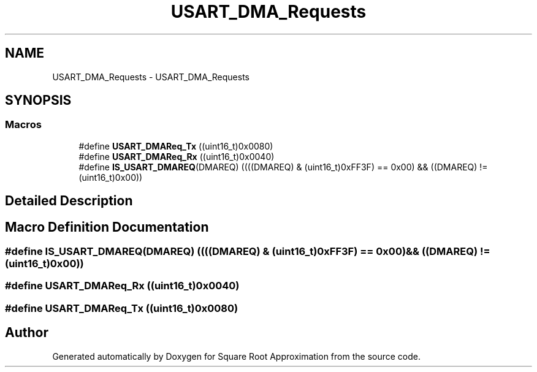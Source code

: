 .TH "USART_DMA_Requests" 3 "Version 0.1.-" "Square Root Approximation" \" -*- nroff -*-
.ad l
.nh
.SH NAME
USART_DMA_Requests \- USART_DMA_Requests
.SH SYNOPSIS
.br
.PP
.SS "Macros"

.in +1c
.ti -1c
.RI "#define \fBUSART_DMAReq_Tx\fP   ((uint16_t)0x0080)"
.br
.ti -1c
.RI "#define \fBUSART_DMAReq_Rx\fP   ((uint16_t)0x0040)"
.br
.ti -1c
.RI "#define \fBIS_USART_DMAREQ\fP(DMAREQ)   ((((DMAREQ) & (uint16_t)0xFF3F) == 0x00) && ((DMAREQ) != (uint16_t)0x00))"
.br
.in -1c
.SH "Detailed Description"
.PP 

.SH "Macro Definition Documentation"
.PP 
.SS "#define IS_USART_DMAREQ(DMAREQ)   ((((DMAREQ) & (uint16_t)0xFF3F) == 0x00) && ((DMAREQ) != (uint16_t)0x00))"

.SS "#define USART_DMAReq_Rx   ((uint16_t)0x0040)"

.SS "#define USART_DMAReq_Tx   ((uint16_t)0x0080)"

.SH "Author"
.PP 
Generated automatically by Doxygen for Square Root Approximation from the source code\&.
